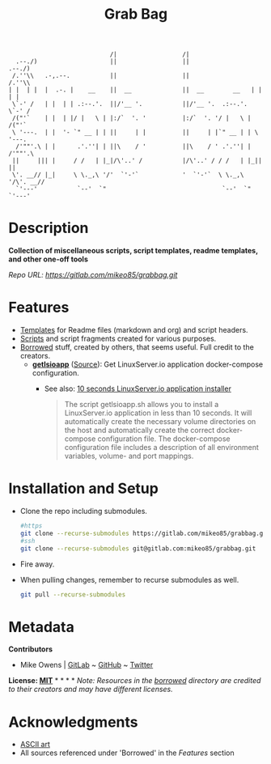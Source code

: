 #+TITLE: Grab Bag
#+BEGIN_EXAMPLE
                              /|                  /|                            
    .--./)                    ||                  ||                   .--./)   
   /.''\\   .-,.--.           ||                  ||                  /.''\\    
  | |  | |  |  .-. |    __    ||  __              ||  __        __   | |  | |   
   \`-' /   | |  | | .:--.'.  ||/'__ '.           ||/'__ '.  .:--.'.  \`-' /    
   /("'`    | |  | |/ |   \ | |:/`  '. '          |:/`  '. '/ |   \ | /("'`     
   \ '---.  | |  '- `" __ | | ||     | |          ||     | |`" __ | | \ '---.   
    /'""'.\ | |      .'.''| | ||\    / '          ||\    / ' .'.''| |  /'""'.\  
   ||     ||| |     / /   | |_|/\'..' /           |/\'..' / / /   | |_||     || 
   \'. __// |_|     \ \._,\ '/'  `'-'`            '  `'-'`  \ \._,\ '/\'. __//  
    `'---'           `--'  `"                                `--'  `"  `'---'   
#+END_EXAMPLE

* Description
*Collection of miscellaneous scripts, script templates, readme templates, and other one-off tools*

/Repo URL: [[https://gitlab.com/mikeo85/grabbag.git]]/

* Features
- [[./templates/][Templates]] for Readme files (markdown and org) and script headers.
- [[./scripts/][Scripts]] and script fragments created for various purposes.
- [[./borrowed/][Borrowed]] stuff, created by others, that seems useful. Full credit to the creators.
  - *[[./borrowed/getlsioapp/][getlsioapp]]* ([[https://github.com/technorabilia/scripts.git][Source]]): Get LinuxServer.io application docker-compose configuration.
    - See also: [[https://www.technorabilia.com/10-seconds-linuxserver-io-application-installer/][10 seconds LinuxServer.io application installer]]
      #+begin_quote
      The script getlsioapp.sh allows you to install a LinuxServer.io application in less than 10 seconds. It will automatically create the necessary volume directories on the host and automatically create the correct docker-compose configuration file. The docker-compose configuration file includes a description of all environment variables, volume- and port mappings.
      #+end_quote

* Installation and Setup
- Clone the repo including submodules.
  #+begin_src sh
  #https
  git clone --recurse-submodules https://gitlab.com/mikeo85/grabbag.git
  #ssh
  git clone --recurse-submodules git@gitlab.com:mikeo85/grabbag.git
  #+end_src
- Fire away.
- When pulling changes, remember to recurse submodules as well.
  #+begin_src sh
  git pull --recurse-submodules
  #+end_src

* Metadata

*Contributors*

- Mike Owens | [[https://gitlab.com/mikeo85][GitLab]] ~ [[https://github.com/mikeo85][GitHub]] ~ [[https://twitter.com/quietmike8192][Twitter]]

*License: [[file:LICENSE][MIT]]* * * * * /Note: Resources in the [[./borrowed/][borrowed]] directory are credited to their creators and may have different licenses./

* Acknowledgments
- [[http://www.patorjk.com/software/taag][ASCII art]]
- All sources referenced under 'Borrowed' in the /[[Features]]/ section
